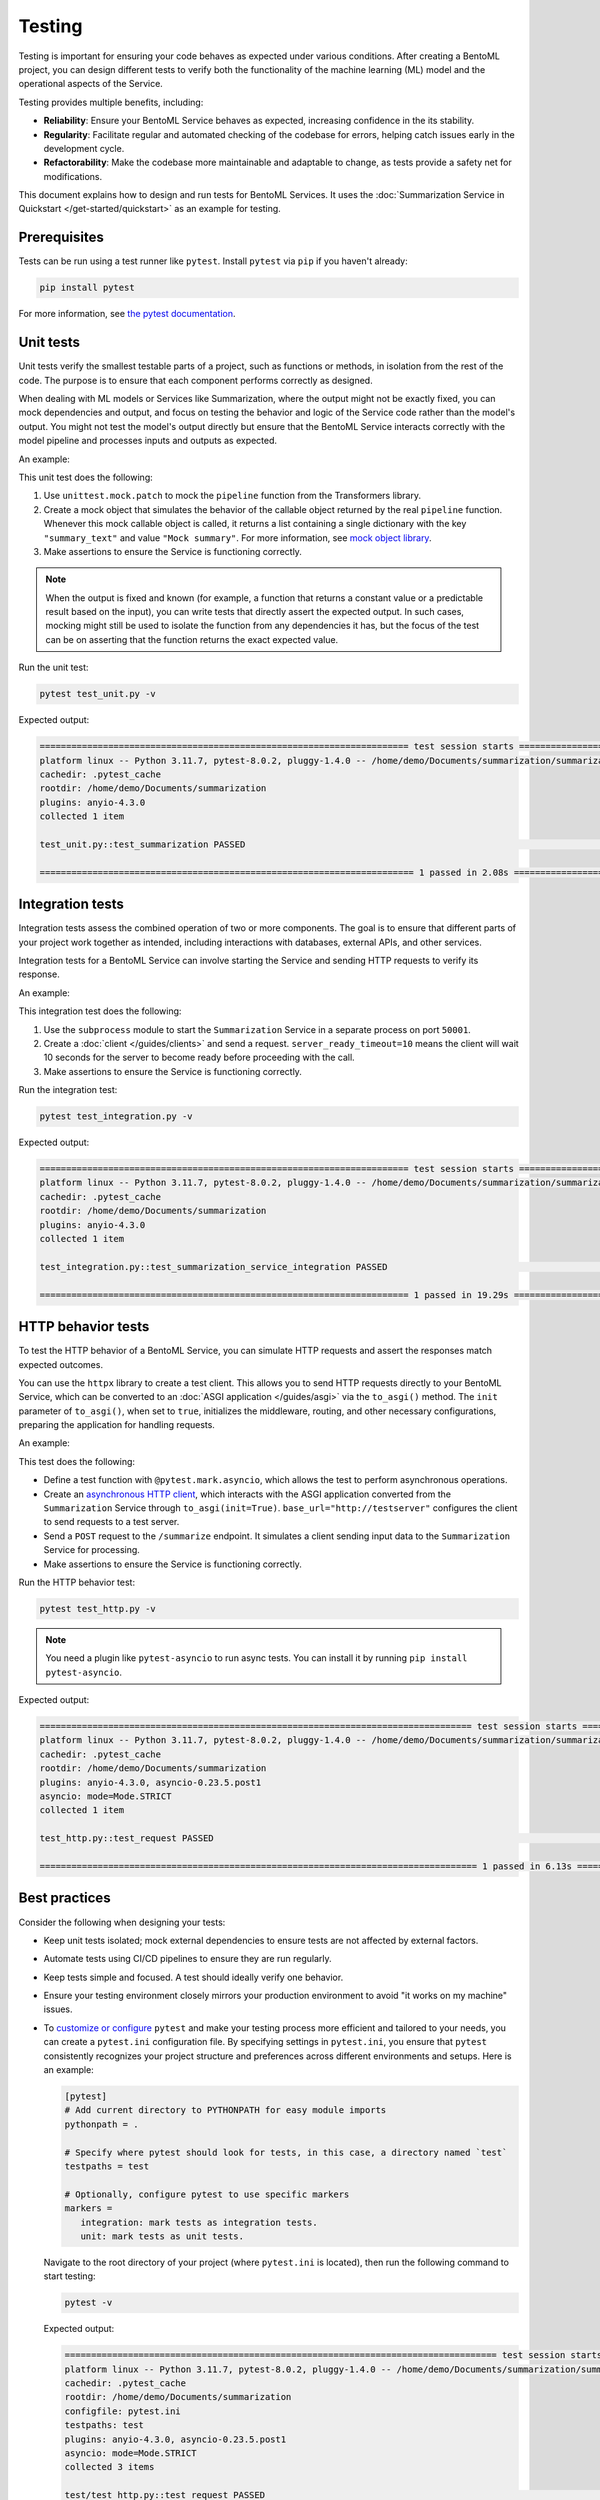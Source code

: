 =======
Testing
=======

Testing is important for ensuring your code behaves as expected under various conditions. After creating a BentoML project, you can design different tests to verify both the functionality of the machine learning (ML) model and the operational aspects of the Service.

Testing provides multiple benefits, including:

- **Reliability**: Ensure your BentoML Service behaves as expected, increasing confidence in the its stability.
- **Regularity**: Facilitate regular and automated checking of the codebase for errors, helping catch issues early in the development cycle.
- **Refactorability**: Make the codebase more maintainable and adaptable to change, as tests provide a safety net for modifications.

This document explains how to design and run tests for BentoML Services. It uses the :doc:`Summarization Service in Quickstart </get-started/quickstart>` as an example for testing.

Prerequisites
-------------

Tests can be run using a test runner like ``pytest``. Install ``pytest`` via ``pip`` if you haven't already:

.. code-block:: bash

    pip install pytest

For more information, see `the pytest documentation <https://docs.pytest.org/en/latest/index.html>`_.

Unit tests
----------

Unit tests verify the smallest testable parts of a project, such as functions or methods, in isolation from the rest of the code. The purpose is to ensure that each component performs correctly as designed.

When dealing with ML models or Services like Summarization, where the output might not be exactly fixed, you can mock dependencies and output, and focus on testing the behavior and logic of the Service code rather than the model's output. You might not test the model's output directly but ensure that the BentoML Service interacts correctly with the model pipeline and processes inputs and outputs as expected.

An example:

.. code-block:: python
    :caption: `test_unit.py`

    from unittest.mock import patch, MagicMock
    from service import Summarization, EXAMPLE_INPUT # Imported from the Summarization service.py file


    @patch('service.pipeline')
    def test_summarization(mock_pipeline):
        # Setup a mock return value that resembles the model's output structure
        mock_pipeline.return_value = MagicMock(return_value=[{"summary_text": "Mock summary"}])

        service = Summarization()
        summary = service.summarize(EXAMPLE_INPUT)

        # Check that the mocked pipeline method was called exactly once
        mock_pipeline.assert_called_once()
        # Check the type of the response
        assert isinstance(summary, str), "The output should be a string."
        # Verify the length of the summarized text is less than the original input
        assert len(summary) < len(EXAMPLE_INPUT), "The summarized text should be shorter than the input."

This unit test does the following:

1. Use ``unittest.mock.patch`` to mock the ``pipeline`` function from the Transformers library.
2. Create a mock object that simulates the behavior of the callable object returned by the real ``pipeline`` function. Whenever this mock callable object is called, it returns a list containing a single dictionary with the key ``"summary_text"`` and value ``"Mock summary"``. For more information, see `mock object library <https://docs.python.org/3/library/unittest.mock.html>`_.
3. Make assertions to ensure the Service is functioning correctly.

.. note:: 

    When the output is fixed and known (for example, a function that returns a constant value or a predictable result based on the input), you can write tests that directly assert the expected output. In such cases, mocking might still be used to isolate the function from any dependencies it has, but the focus of the test can be on asserting that the function returns the exact expected value.

Run the unit test:

.. code-block:: bash

    pytest test_unit.py -v

Expected output:

.. code-block:: bash

    ====================================================================== test session starts ======================================================================
    platform linux -- Python 3.11.7, pytest-8.0.2, pluggy-1.4.0 -- /home/demo/Documents/summarization/summarization/bin/python
    cachedir: .pytest_cache
    rootdir: /home/demo/Documents/summarization
    plugins: anyio-4.3.0
    collected 1 item

    test_unit.py::test_summarization PASSED                                                                                                                   [100%]

    ======================================================================= 1 passed in 2.08s =======================================================================

Integration tests
-----------------

Integration tests assess the combined operation of two or more components. The goal is to ensure that different parts of your project work together as intended, including interactions with databases, external APIs, and other services.

Integration tests for a BentoML Service can involve starting the Service and sending HTTP requests to verify its response.

An example:

.. code-block:: python
    :caption: `test_integration.py`

    import bentoml
    import subprocess

    from service import EXAMPLE_INPUT # Imported from the Summarization service.py file

    def test_summarization_service_integration():
        with subprocess.Popen(["bentoml", "serve", "service:Summarization", "-p", "50001"]) as server_proc:
            try:
                client = bentoml.SyncHTTPClient("http://localhost:50001", server_ready_timeout=10)
                summarized_text = client.summarize(text=EXAMPLE_INPUT)
                
                # Ensure the summarized text is not empty
                assert summarized_text, "The summarized text should not be empty."
                # Check the type of the response
                assert isinstance(summarized_text, str), "The response should be a string."
                # Verify the length of the summarized text is less than the original input
                assert len(summarized_text) < len(EXAMPLE_INPUT), "The summarized text should be shorter than the input."
            finally:
                server_proc.terminate()

This integration test does the following:

1. Use the ``subprocess`` module to start the ``Summarization`` Service in a separate process on port ``50001``.
2. Create a :doc:`client </guides/clients>` and send a request. ``server_ready_timeout=10`` means the client will wait 10 seconds for the server to become ready before proceeding with the call.
3. Make assertions to ensure the Service is functioning correctly.

Run the integration test:

.. code-block:: bash

    pytest test_integration.py -v

Expected output:

.. code-block:: bash

    ====================================================================== test session starts ======================================================================
    platform linux -- Python 3.11.7, pytest-8.0.2, pluggy-1.4.0 -- /home/demo/Documents/summarization/summarization/bin/python
    cachedir: .pytest_cache
    rootdir: /home/demo/Documents/summarization
    plugins: anyio-4.3.0
    collected 1 item

    test_integration.py::test_summarization_service_integration PASSED                                                                                        [100%]

    ====================================================================== 1 passed in 19.29s =======================================================================

HTTP behavior tests
-------------------

To test the HTTP behavior of a BentoML Service, you can simulate HTTP requests and assert the responses match expected outcomes.

You can use the ``httpx`` library to create a test client. This allows you to send HTTP requests directly to your BentoML Service, which can be converted to an :doc:`ASGI application </guides/asgi>` via the ``to_asgi()`` method. The ``init`` parameter of ``to_asgi()``, when set to ``true``, initializes the middleware, routing, and other necessary configurations, preparing the application for handling requests.

An example:

.. code-block:: python
    :caption: `test_http.py`

    import httpx
    from service import Summarization, EXAMPLE_INPUT # Imported from the Summarization service.py file
    import pytest

    @pytest.mark.asyncio
    async def test_request():
        # Initialize the ASGI transport with the Summarization Service
        transport=httpx.ASGITransport(app=Summarization.to_asgi(init=True))
        
        async with httpx.AsyncClient(transport=transport, base_url="http://testserver") as test_client:
            response = await test_client.post("/summarize", json={"text": EXAMPLE_INPUT})
            # Retrieve the text from the response for validation
            summarized_text = response.text
            # Assert that the HTTP response status code is 200, indicating success
            assert response.status_code == 200
            # Assert that the summarized text is not empty
            assert summarized_text, "The summary should not be empty"

This test does the following:

- Define a test function with ``@pytest.mark.asyncio``, which allows the test to perform asynchronous operations.
- Create an `asynchronous HTTP client <https://www.python-httpx.org/async/>`_, which interacts with the ASGI application converted from the ``Summarization`` Service through ``to_asgi(init=True)``. ``base_url="http://testserver"`` configures the client to send requests to a test server.
- Send a ``POST`` request to the ``/summarize`` endpoint. It simulates a client sending input data to the ``Summarization`` Service for processing.
- Make assertions to ensure the Service is functioning correctly.

Run the HTTP behavior test:

.. code-block:: bash

    pytest test_http.py -v

.. note:: 

    You need a plugin like ``pytest-asyncio`` to run async tests. You can install it by running ``pip install pytest-asyncio``.

Expected output:

.. code-block:: bash

    ================================================================================== test session starts ===================================================================================
    platform linux -- Python 3.11.7, pytest-8.0.2, pluggy-1.4.0 -- /home/demo/Documents/summarization/summarization/bin/python
    cachedir: .pytest_cache
    rootdir: /home/demo/Documents/summarization
    plugins: anyio-4.3.0, asyncio-0.23.5.post1
    asyncio: mode=Mode.STRICT
    collected 1 item

    test_http.py::test_request PASSED                                                                                                                                                  [100%]

    =================================================================================== 1 passed in 6.13s ====================================================================================

Best practices
--------------

Consider the following when designing your tests:

* Keep unit tests isolated; mock external dependencies to ensure tests are not affected by external factors.
* Automate tests using CI/CD pipelines to ensure they are run regularly.
* Keep tests simple and focused. A test should ideally verify one behavior.
* Ensure your testing environment closely mirrors your production environment to avoid "it works on my machine" issues.
* To `customize or configure <https://docs.pytest.org/en/stable/reference/customize.html>`_ ``pytest`` and make your testing process more efficient and tailored to your needs, you can create a ``pytest.ini`` configuration file. By specifying settings in ``pytest.ini``, you ensure that ``pytest`` consistently recognizes your project structure and preferences across different environments and setups. Here is an example:
  
  .. code-block:: ini

     [pytest]
     # Add current directory to PYTHONPATH for easy module imports
     pythonpath = .
        
     # Specify where pytest should look for tests, in this case, a directory named `test`
     testpaths = test
        
     # Optionally, configure pytest to use specific markers
     markers =
        integration: mark tests as integration tests.
        unit: mark tests as unit tests.
    
  Navigate to the root directory of your project (where ``pytest.ini`` is located), then run the following command to start testing:
    
  .. code-block:: bash

        pytest -v
    
  Expected output:

  .. code-block:: bash

        ================================================================================== test session starts ===================================================================================
        platform linux -- Python 3.11.7, pytest-8.0.2, pluggy-1.4.0 -- /home/demo/Documents/summarization/summarization/bin/python
        cachedir: .pytest_cache
        rootdir: /home/demo/Documents/summarization
        configfile: pytest.ini
        testpaths: test
        plugins: anyio-4.3.0, asyncio-0.23.5.post1
        asyncio: mode=Mode.STRICT
        collected 3 items

        test/test_http.py::test_request PASSED                                                                                                                                             [ 33%]
        test/test_integration.py::test_summarization_service_integration PASSED                                                                                                            [ 66%]
        test/test_unit.py::test_summarization PASSED                                                                                                                                       [100%]

        =================================================================================== 3 passed in 17.57s ===================================================================================